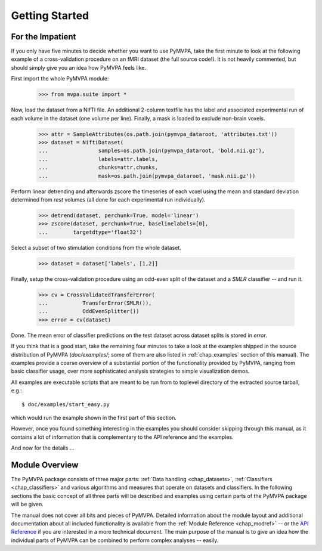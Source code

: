 .. -*- mode: rst; fill-column: 78 -*-
.. ex: set sts=4 ts=4 sw=4 et tw=79:
  ### ### ### ### ### ### ### ### ### ### ### ### ### ### ### ### ### ### ###
  #
  #   See COPYING file distributed along with the PyMVPA package for the
  #   copyright and license terms.
  #
  ### ### ### ### ### ### ### ### ### ### ### ### ### ### ### ### ### ### ###


***************
Getting Started
***************

For the Impatient
=================

If you only have five minutes to decide whether you want to use PyMVPA, take the
first minute to look at the following example of a cross-validation procedure
on an fMRI dataset (the full source code!). It is not heavily commented, but
should simply give you an idea how PyMVPA feels like.

First import the whole PyMVPA module:

 >>> from mvpa.suite import *

Now, load the dataset from a NIfTI file. An additional 2-column textfile
has the label and associated experimental run of each volume in the dataset
(one volume per line). Finally, a mask is loaded to exclude non-brain voxels.

 >>> attr = SampleAttributes(os.path.join(pymvpa_dataroot, 'attributes.txt'))
 >>> dataset = NiftiDataset(
 ...                samples=os.path.join(pymvpa_dataroot, 'bold.nii.gz'),
 ...                labels=attr.labels,
 ...                chunks=attr.chunks,
 ...                mask=os.path.join(pymvpa_dataroot, 'mask.nii.gz'))

Perform linear detrending and afterwards zscore the timeseries of each voxel
using the mean and standard deviation determined from *rest* volumes
(all done for each experimental run individually).

 >>> detrend(dataset, perchunk=True, model='linear')
 >>> zscore(dataset, perchunk=True, baselinelabels=[0],
 ...        targetdtype='float32')

Select a subset of two stimulation conditions from the whole dataset.

 >>> dataset = dataset['labels', [1,2]]

Finally, setup the cross-validation procedure using an odd-even split of the
dataset and a *SMLR* classifier -- and run it.

 >>> cv = CrossValidatedTransferError(
 ...           TransferError(SMLR()),
 ...           OddEvenSplitter())
 >>> error = cv(dataset)

Done. The mean error of classifier predictions on the test dataset across
dataset splits is stored in `error`.

If you think that is a good start, take the remaining four minutes to take a
look at the examples shipped in the source distribution of PyMVPA
(`doc/examples/`; some of them are also listed in :ref:`chap_examples` section of
this manual). The examples provide a coarse overview of a substantial portion
of the functionality provided by PyMVPA, ranging from basic classifier usage,
over more sophisticated analysis strategies to simple visualization demos.

All examples are executable scripts that are meant to be run from to toplevel
directory of the extracted source tarball, e.g.::

  $ doc/examples/start_easy.py

which would run the example shown in the first part of this section.

However, once you found something interesting in the examples you should
consider skipping through this manual, as it contains a lot of information that
is complementary to the API reference and the examples.

And now for the details ...


.. index:: introduction, modular architecture

Module Overview
===============

The PyMVPA package consists of three major parts: :ref:`Data handling
<chap_datasets>`, :ref:`Classifiers <chap_classifiers>` and various algorithms and
measures that operate on datasets and classifiers.
In the following sections the basic concept of all three parts will be
described and examples using certain parts of the PyMVPA package will be
given.

.. image:: pics/design.*
   :alt: PyMVPA architecture


The manual does not cover all bits and pieces of PyMVPA. Detailed information
about the module layout and additional documentation about all included
functionality is available from the :ref:`Module Reference <chap_modref>` -- or the
`API Reference`_ if you are interested in a more technical document.  The main
purpose of the manual is to give an idea how the individual parts of PyMVPA can
be combined to perform complex analyses -- easily.

.. _API Reference: api/index.html
